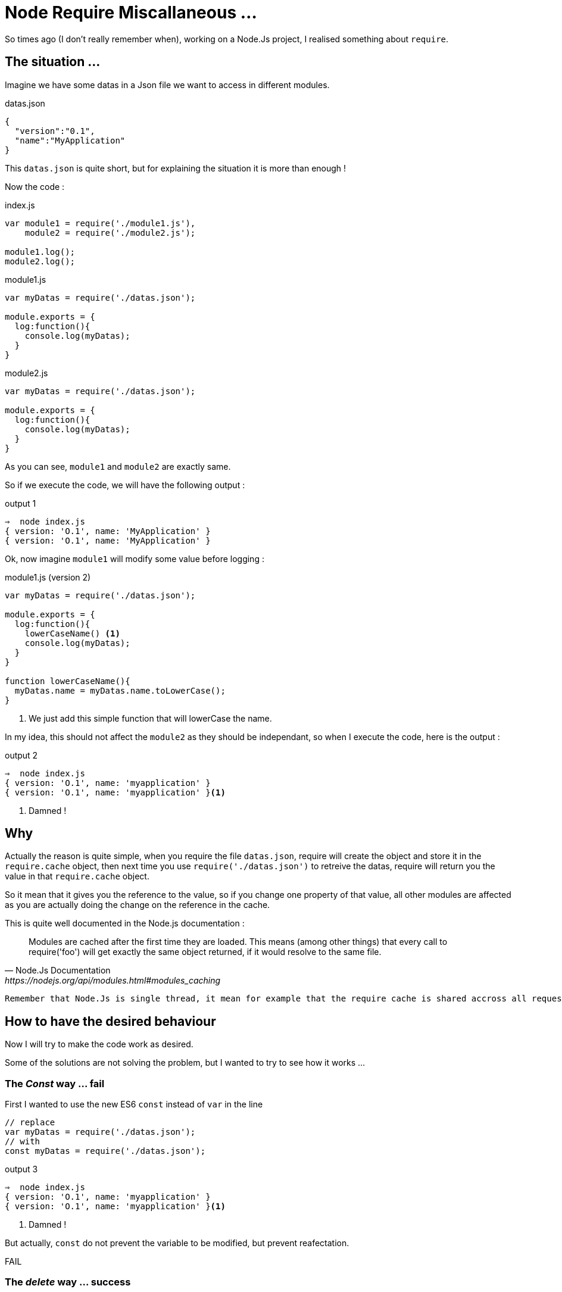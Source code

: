 = Node Require Miscallaneous ...

So times ago (I don't really remember when), working on a Node.Js project, I realised something about `require`.

== The situation ...

Imagine we have some datas in a Json file we want to access in different modules.

[source, json]
.datas.json
----
{
  "version":"0.1",
  "name":"MyApplication"
}
----

This `datas.json` is quite short, but for explaining the situation it is more than enough !

Now the code : 

[source, js]
.index.js
----
var module1 = require('./module1.js'),
    module2 = require('./module2.js');

module1.log();
module2.log();
----



[source, js]
.module1.js
----
var myDatas = require('./datas.json');

module.exports = {
  log:function(){
    console.log(myDatas);
  }
}
----


[source, js]
.module2.js
----
var myDatas = require('./datas.json');

module.exports = {
  log:function(){
    console.log(myDatas);
  }
}
----

As you can see, `module1` and `module2` are exactly same.

So if we execute the code, we will have the following output : 

[source, zsh]
.output 1
----
⇒  node index.js
{ version: 'O.1', name: 'MyApplication' }
{ version: 'O.1', name: 'MyApplication' }
----

Ok, now imagine `module1` will modify some value before logging : 

[source, js]
.module1.js (version 2)
----
var myDatas = require('./datas.json');

module.exports = {
  log:function(){
    lowerCaseName() <1>
    console.log(myDatas);
  }
}

function lowerCaseName(){
  myDatas.name = myDatas.name.toLowerCase();
}
----
<1> We just add this simple function that will lowerCase the name.

In my idea, this should not affect the `module2` as they should be independant, so when I execute the code, here is the output : 

[source, zsh]
.output 2
----
⇒  node index.js
{ version: 'O.1', name: 'myapplication' }
{ version: 'O.1', name: 'myapplication' }<1>
----
<1> Damned ! 

== Why 

Actually the reason is quite simple, when you require the file `datas.json`, require will create the object and store it in the `require.cache` object, then next time you use `require('./datas.json')` to retreive the datas, require will return you the value in that `require.cache` object.

So it mean that it gives you the reference to the value, so if you change one property of that value, all other modules are affected as you are actually doing the change on the reference in the cache.

.This is quite well documented in the Node.js documentation : 
[quote, Node.Js Documentation, https://nodejs.org/api/modules.html#modules_caching]
____
Modules are cached after the first time they are loaded. This means (among other things) that every call to require('foo') will get exactly the same object returned, if it would resolve to the same file.
____


[IMPORTANT]
----
Remember that Node.Js is single thread, it mean for example that the require cache is shared accross all requests
----


== How to have the desired behaviour

Now I will try to make the code work as desired. 

Some of the solutions are not solving the problem, but I wanted to try to see how it works ...


=== The _Const_ way ... fail

First I wanted to use the new ES6 `const` instead of `var` in the line 

[source, js]
----
// replace 
var myDatas = require('./datas.json');
// with 
const myDatas = require('./datas.json');
----



[source, zsh]
.output 3
----
⇒  node index.js
{ version: 'O.1', name: 'myapplication' }
{ version: 'O.1', name: 'myapplication' }<1>
----
<1> Damned ! 

But actually, `const` do not prevent the variable to be modified, but prevent reafectation.

[red big]#FAIL# 


=== The _delete_ way ... success

With this solution, you will `delete` the reference in the `require.cache` object before require the `datas.json` file like this : 

[source, js]
----
delete require.cache[require.resolve('./datas.json')];
var myDatas = require('./datas.json');
// Code continue ...
----

As you may not know how your modules are inserted, you need to add the line on every files that need to use the `datas.json` file.

In my opinion, this is not very convenient, but it works : 

[source, zsh]
.output 4
----
⇒  node index.js
{ version: 'O.1', name: 'myapplication' }
{ version: 'O.1', name: 'MyApplication' } <1>
----
<1> Great !

I Think that this solution is the *_"Quick And Dirty"_* solution.

[green big]*SUCCESS*

=== The _Proxy_ Way ...

With this solution I imagine to create a `Proxy` around the json datas, and override the `set` method, in order to forbid the manipulation of the value.

This approach can be usefull to throw excpetion if someone try to set the property value.

Here is the code : 

[source, js]
.datasProxy.js
----
var datas = require('./datas.json'); <1>

module.exports = new Proxy(datas, {
  set:function(){ 
    return; <2>
  }
});
----
<1> This should be the only location in the app where you require the json file.
<2> Here, we just do nothing, but we could throw exception here to reject any modification of any properties.

We also need to change the reference in `module1` and `module2` :
[source, js]
----
// Replace
var myDatas = require('./datas.json');
// with
var myDatas = require('./datasProxy');
----

Can you see a big problem ? 

YES, the code in `module1` should be updated because now we can not set the property (even locally)

Let's first execute the code without any modification :

[source, zsh]
.output 5
----
⇒  node index.js
{ version: 'O.1', name: 'MyApplication' }
{ version: 'O.1', name: 'MyApplication' }
----

So there is a problem, the first line should display the text MyApplciation in lowercase.
So let's edit the code in `module1` to have the desired behaviour.

Here is a working code : 

[source, js]
.module1.js
----
var myDatas = Object.assign({}, require('./datasProxy')); <1>

module.exports = {
  log:function(){
    lowerCaseName()
    console.log(myDatas);
  }
}

function lowerCaseName(){
  myDatas.name = myDatas.name.toLowerCase();
}
----
<1> We use `Object.assign()` to create a _"copy"_ of the object in the `module1`

If we look at the output : 

[source, zsh]
.output 6
----
⇒  node index.js
{ version: 'O.1', name: 'myapplication' }
{ version: 'O.1', name: 'MyApplication' }
----

So it works ! 

But, as the MDN web site says:

[quote, Mozilla Developper Network, http://devdocs.io/javascript/global_objects/object/assign]
____
"The `Object.assign()` method only copies enumerable and own properties from a source object to a target object."
____
Maybe you should use a "clone" function that allow to clone objects deeply (check this with lodash https://lodash.com/docs/4.17.4#clone[`_.clone()`] for example)

I think this solution is not too bad, but the thing is that you delegate to the module the need to create a copy, maybe this suits your needs, or maybe we can do it in the proxy itself.

I think both solution can be justified, you just need to make a choice.

[green big]*SUCCESS*


=== The _Clone_ Way  ...

This solution is the solution I considered previously.

So with this solution, the _"Proxy"_ (or you can call it, the _"wrapper"_) will create the copy and returns it to the modules : 

So edit the Proxy code, and the modules : 

[source, js]
.datasProxy.js
----
var datas = require('./datas.json');

module.exports = function(){ <1>
  return clone(datas);
}

function clone(datas){
  return JSON.parse(JSON.stringify(datas)); <2>
}
----
<1> We export a function that need to be called in module to return a copy of the datas
<2> Here we use a hack to clone _"deeply"_ an object.

Then edit the modules to call the exported function 
 
[source, js]
.module1.js
----
var myDatas = require('./datasProxy')(); <1>

module.exports = {
  log:function(){
    lowerCaseName()
    console.log(myDatas);
  }
}

function lowerCaseName(){
  myDatas.name = myDatas.name.toLowerCase();
}
----
<1> Call the function to get the copy.

[source, js]
.module2.js
----
var myDatas = require('./datasProxy')(); <1>

module.exports = {
  log:function(){
    console.log(myDatas);
  }
}
----
<1> Call the function to get the copy.

Then execute the code : 

[source, zsh]
.output 7
----
⇒  node index.js
{ version: 'O.1', name: 'myapplication' }
{ version: 'O.1', name: 'MyApplication' }
----

Great it works ! 

This is my favorite solution.

[green big]*SUCCESS*


=== The _import_ Way (aka. the _ES6_ way)

First I need to say that I first did not considered this solution, this solution was given to me by https://jermor.in/[Jérémy  Morin]  (a co-worker).

As Node.JS (version 7.4.0 on my laptop) is not compatible with the ES6 syntax, we will need to _"babelize"_ (transpile with babel) the code, and for that we need to refactor our code, and initilaze a npm project.

1. First create a `src` doirectory and copy all files inside that directory
2. In a terminal window run the `npm init` command and answer all question
3. Then install the `babel-cli` dependency
4. Create a _"build"_ script
4. Edit the Code to convert it to ES6
5. Build
6. Test

==> It does not fix the _cacche_ 


=== The _decache_ way


== Let's talk about unit testing


== Conclusion
